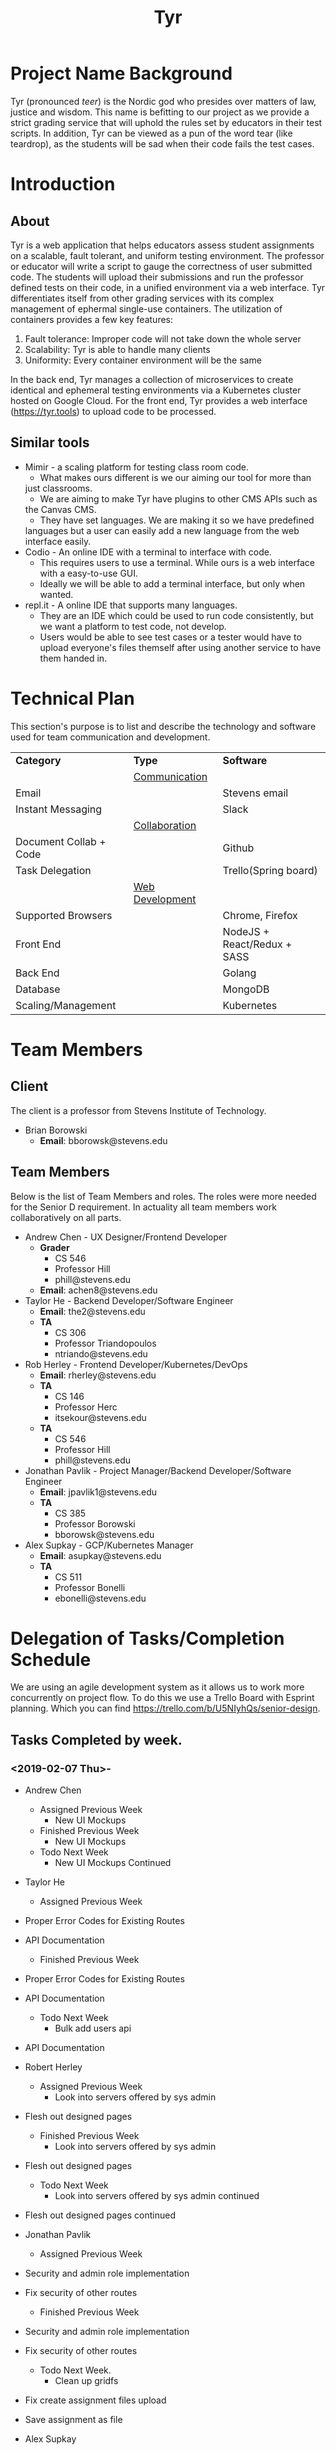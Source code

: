 #+TITLE: Tyr
#+OPTIONS: author:nil
#+latex_header: \hypersetup{colorlinks=true}
#+LATEX_HEADER: \usepackage{placeins}
#+LATEX_HEADER: \usepackage{pdflscape}
#+LATEX_HEADER: \usepackage{minted}
#+BIND: org-latex-image-default-width "8cm"
#+MACRO: NEWLINE @@latenx:\\@@

* Project Name Background
  Tyr (pronounced /teer/) is the Nordic god who presides over matters of law, justice
  and wisdom. This name is befitting to our project as we provide
  a strict grading service that will uphold the rules set by 
  educators in their test scripts. In addition, 
  Tyr can be viewed as a pun of the word tear (like teardrop), as the students 
  will be sad when their code fails the test cases.
* Introduction
** About
   Tyr is a web application that helps educators assess student
   assignments on a scalable, fault tolerant, and uniform testing
   environment. The professor or educator will write a script to gauge
   the correctness of user submitted code.  The students will upload
   their submissions and run the professor defined tests on their
   code, in a unified environment via a web interface. Tyr differentiates 
   itself from other grading services with its complex management of 
   ephermal single-use containers. The utilization of
   containers provides a few key features:

   1. Fault tolerance: Improper code will not take down the whole server
   2. Scalability: Tyr is able to handle many clients
   3. Uniformity: Every container environment will be the same

   In the back end, Tyr manages a collection of microservices to create
   identical and ephemeral testing environments via a Kubernetes cluster
   hosted on Google Cloud.  For the front end, Tyr provides a web
   interface (https://tyr.tools) to upload code to be processed.
** Similar tools
   + Mimir - a scaling platform for testing class room code.
     + What makes ours different is we our aiming our tool for more than
     just classrooms.
     + We are aiming to make Tyr have plugins to other CMS APIs such as
     the Canvas CMS.
     + They have set languages. We are making it so we have predefined
     languages but a user can easily add a new language from the web
     interface easily.
   + Codio - An online IDE with a terminal to interface with code.
     + This requires users to use a terminal. While ours is a web
       interface with a easy-to-use GUI.
     + Ideally we will be able to add a terminal interface, but only when
       wanted.
   + repl.it - A online IDE that supports many languages.
     + They are an IDE which could be used to run code consistently, but
       we want a platform to test code, not develop.
     + Users would be able to see test cases or a tester would have to
       upload everyone's files themself after using another service to
       have them handed in.
* Technical Plan
  This section's purpose is to list and describe the technology and
  software used for team communication and development.
  | *Category*             | *Type*            | *Software*                  |
  |                        | _Communication_   |                             |
  | Email                  |                   | Stevens email               |
  | Instant Messaging      |                   | Slack                       |
  |                        | _Collaboration_   |                             |
  | Document Collab + Code |                   | Github                      |
  | Task Delegation        |                   | Trello(Spring board)        |
  |                        | _Web Development_ |                             |
  | Supported Browsers     |                   | Chrome, Firefox             |
  | Front End              |                   | NodeJS + React/Redux + SASS |
  | Back End               |                   | Golang                      |
  | Database               |                   | MongoDB                     |
  | Scaling/Management     |                   | Kubernetes                  |
* Team Members
** Client
   The client is a professor from Stevens Institute of Technology.
   + Brian Borowski
     + *Email*: bborowsk@stevens.edu
** Team Members
   Below is the list of Team Members and roles. The roles were more
   needed for the Senior D requirement. In actuality all team members
   work collaboratively on all parts.
   + Andrew Chen - UX Designer/Frontend Developer
     + *Grader*
       + CS 546
       + Professor Hill
       + phill@stevens.edu
     + *Email*: achen8@stevens.edu
   + Taylor He - Backend Developer/Software Engineer
     + *Email*: the2@stevens.edu
     + *TA*
       + CS 306
       + Professor Triandopoulos
       + ntriando@stevens.edu
   + Rob Herley - Frontend Developer/Kubernetes/DevOps
     + *Email*: rherley@stevens.edu
     + *TA*
       + CS 146
       + Professor Herc
       + itsekour@stevens.edu
     + *TA*
       + CS 546
       + Professor Hill
       + phill@stevens.edu
   + Jonathan Pavlik - Project Manager/Backend Developer/Software Engineer
     + *Email*: jpavlik1@stevens.edu
     + *TA*
       + CS 385
       + Professor Borowski
       + bborowsk@stevens.edu
   + Alex Supkay - GCP/Kubernetes Manager
     + *Email*: asupkay@stevens.edu
     + *TA*
       + CS 511
       + Professor Bonelli
       + ebonelli@stevens.edu
* Delegation of Tasks/Completion Schedule
  We are using an agile development system as it allows us to work
  more concurrently on project flow. To do this we use a Trello Board
  with Esprint planning. Which you can find
  https://trello.com/b/U5NIyhQs/senior-design.
  
** Tasks Completed by week.
*** <2019-02-07 Thu>-
    + Andrew Chen
      + Assigned Previous Week
        + New UI Mockups
      + Finished Previous Week
        + New UI Mockups
      + Todo Next Week
        + New UI Mockups Continued

    + Taylor He
      + Assigned Previous Week
	+ Proper Error Codes for Existing Routes
	+ API Documentation
      + Finished Previous Week
	+ Proper Error Codes for Existing Routes
	+ API Documentation
      + Todo Next Week
        + Bulk add users api
	+ API Documentation

    + Robert Herley
      + Assigned Previous Week
        + Look into servers offered by sys admin
	+ Flesh out designed pages
      + Finished Previous Week
        + Look into servers offered by sys admin
	+ Flesh out designed pages
      + Todo Next Week
        + Look into servers offered by sys admin continued
	+ Flesh out designed pages continued

    + Jonathan Pavlik
      + Assigned Previous Week
	+ Security and admin role implementation
	+ Fix security of other routes
      + Finished Previous Week
	+ Security and admin role implementation
	+ Fix security of other routes
      + Todo Next Week.
        + Clean up gridfs
	+ Fix create assignment files upload
	+ Save assignment as file

    + Alex Supkay
      + Assigned Previous Week
        + Venture Center Talk documentation
      + Finished Previous Week
        + Venture Center Talk documentation
      + Todo Next Week
        + Venture Center Talk documentation continued
	+ Kluster maitnence
* Components
  This section will be expanded as we work through several stages of
  MVPs.
** Backend: APIs for front end to interact with.
*** Determine if submission of code is of proper type.
**** Can specify type of submission such as zip, tar.gz, etc.
**** We need to correctly identity that the submission is of the correct type.
*** Limit Number of Submissions
**** If specified we need to limit the number of submissions to test allowed.
*** Need service to relay output.
**** An Api that formats stdout in a specific format to send to front end.
*** Make a call to Kubernetes to spin up job upon submission.
**** Need a service that interacts with Kubernetes.
**** Needs to be able to know which job it should be spinning up.
*** Logging
**** For Admin purposes we need proper log outputs that are easy to read.
**** Also needs to integrate into any service.
** Database Schema
*** Mongo Collection Types
**** Users
**** Courses
**** Assignments
**** Submissions
*** Users Collection
    #+BEGIN_SRC js
      {
	  "_id": ObjectId,
	  "email": String,
	  "firstName": String,
	  "lastName": String,
	  "password": String,
	  "enrolledCourses": [
	      {
		  "courseID": Courses._id,
		  "enrollmentType": String
	      }
	  ]
      }
    #+END_SRC
*** Courses Collection
    #+BEGIN_SRC js
      {
	  "_id": ObjectId,
	  "department": String,
	  "number": Number,
	  "section": String,
	  "semester": String,
	  "professors": [Users._id],
	  "assistants": [Users._id],
	  "students": [Users._id],
	  "assignments": [Assignments._id]
      }
    #+END_SRC
*** Assignments Collection
    #+BEGIN_SRC js
      {
	  "_id": ObjectId,
	  "language": String,
	  "version": String,
	  "name": String,
	  "description": String,
	  "supportingFiles": String,
	  "dueDate": ISODate,
	  "published": Boolean,
	  "testBuildCMD": String,
	  "tests": [
	      {
		  "name": String,
		  "expectedOutput": String,
		  "studentFacing": Boolean,
		  "testCMD": String,
	      },
	  ],
	  "submissions": [Submissions._id]
      }
    #+END_SRC
*** Submissions Collection
    #+BEGIN_SRC js
      {
	  "_id": ObjectID,
	  "userId": Users._id,
	  "submissionDate": ISODate,
	  "file": String,
	  "errorTesting": Boolean,
	  "cases": {
	      "studentFacing": {
		  "pass": Number,
		  "fail": Number
	      },
	      "adminFacing": {
		  "pass": Number,
		  "fail": Number
	      }
	  }
      };
    #+END_SRC
** Frontend: The interactive elements of our application
*** A simple form page Mock up.
**** Must have submission upload.
**** Test script Upload.
**** Gives message for incorrect submission upload.
**** Gives message for max number of attempts reached.
**** Displays number of attempts left.
*** A list of UI flows

    This section is meant to show where each button/element takes you
    in the application. Some flows are purposefully left out because
    they are obvious, and take up unnecessary space, such as any file
    upload/download button, or navigating to login/signup from the
    homepage, etc.

    The application has some screens that although serve the same
    purpose, are different in appearance for Students and Professors
    in order to allow for each role to perform different tasks.
    
    #+BEGIN_center

#+LATEX: \newpage
#+LATEX: \begin{landscape}

#+ATTR_LATEX: :width 15cm :placement [ht!] 
#+CAPTION: Before Professor Clicks on "New Class" button on Dashboard
#+NAME:   fig:MVP-1-Prof-New-Class-Button-Before
[[./mockups/first_iter/annotations/professor/new_class_button_BEFORE.png]]

#+ATTR_LATEX: :width 15cm :placement [ht!] 
#+CAPTION: During Professor Clicks on "New Class" button on Dashboard
#+NAME:   fig:MVP-1-Prof-New-Class-Button-During
[[./mockups/first_iter/annotations/professor/new_class_button_DURING.png]]

#+ATTR_LATEX: :width 15cm :placement [ht!] 
#+CAPTION: After Professor Clicks on "New Class" button on Dashboard
#+NAME:   fig:MVP-1-Prof-New-Class-Button-After
[[./mockups/first_iter/annotations/professor/new_class_button_AFTER.png]]

#+ATTR_LATEX: :width 15cm :placement [ht!] 
#+CAPTION: Before Professor Creates New Class
#+NAME:   fig:MVP-1-Prof-Create-New-Class-Before
[[./mockups/first_iter/annotations/professor/create_new_class_BEFORE.png]]

#+ATTR_LATEX: :width 15cm :placement [ht!] 
#+CAPTION: During Professor Creates New Class
#+NAME:   fig:MVP-1-Prof-Create-New-Class-During
[[./mockups/first_iter/annotations/professor/create_new_class_DURING.png]]

#+ATTR_LATEX: :width 15cm :placement [ht!] 
#+CAPTION: After Professor Creates New Class
#+NAME:   fig:MVP-1-Prof-Create-New-Class-After
[[./mockups/first_iter/annotations/professor/create_new_class_AFTER.png]]

#+ATTR_LATEX: :width 15cm :placement [ht!] 
#+CAPTION: Before Professor Clicks on a Class Card to go a Class Page
#+NAME:   fig:MVP-1-Prof-Go-To-Class-Before
[[./mockups/first_iter/annotations/professor/go_to_class_BEFORE.png]]

#+ATTR_LATEX: :width 15cm :placement [ht!] 
#+CAPTION: During Professor Clicks on a Class Card to go a Class Page
#+NAME:   fig:MVP-1-Prof-Go-To-Class-During
[[./mockups/first_iter/annotations/professor/go_to_class_DURING.png]]
    
#+ATTR_LATEX: :width 15cm :placement [ht!] 
#+CAPTION: After Professor Clicks on a Class Card to go a Class Page
#+NAME:   fig:MVP-1-Prof-Go-To-Class-After
[[./mockups/first_iter/annotations/professor/go_to_class_AFTER.png]]

#+ATTR_LATEX: :width 15cm :placement [ht!] 
#+CAPTION: Before Professor Clicks on "New Assignment" button on Class Page
#+NAME:   fig:MVP-1-Prof-New-Assignment-Button-Before
[[./mockups/first_iter/annotations/professor/create_assignment_button_BEFORE.png]]

#+ATTR_LATEX: :width 15cm :placement [ht!] 
#+CAPTION: During Professor Clicks on "New Assignment" button on Class Page
#+NAME:   fig:MVP-1-Prof-New-Assignment-Button-During
[[./mockups/first_iter/annotations/professor/create_assignment_button_DURING.png]]

#+ATTR_LATEX: :width 15cm :placement [ht!] 
#+CAPTION: After Professor Clicks on "New Assignment" button on Class Page
#+NAME:   fig:MVP-1-Prof-New-Assignment-Button-After
[[./mockups/first_iter/annotations/professor/create_assignment_button_AFTER.png]]

#+ATTR_LATEX: :width 15cm :placement [ht!] 
#+CAPTION: Before Professor Creates a new Assignment
#+NAME:   fig:MVP-1-Prof-New-Assignment-Before
[[./mockups/first_iter/annotations/professor/create_assignment_BEFORE.png]]

#+ATTR_LATEX: :width 15cm :placement [ht!] 
#+CAPTION: During Professor Creates a new Assignment
#+NAME:   fig:MVP-1-Prof-New-Assignment-During
[[./mockups/first_iter/annotations/professor/create_assignment_DURING.png]]

#+ATTR_LATEX: :width 15cm :placement [ht!] 
#+CAPTION: After Professor Creates a new Assignment
#+NAME:   fig:MVP-1-Prof-New-Assignment-After
[[./mockups/first_iter/annotations/professor/create_assignment_AFTER.png]]

#+ATTR_LATEX: :width 15cm :placement [ht!] 
#+CAPTION: Before Professor Starts Grader 
#+name:   fig:mvp-1-prof-new-assignment-before
[[./mockups/first_iter/annotations/professor/start_grader_BEFORE.png]]
    
#+ATTR_LATEX: :width 15cm :placement [ht!] 
#+CAPTION: During Professor Starts Grader
#+name:   fig:mvp-1-prof-new-assignment-during
[[./mockups/first_iter/annotations/professor/start_grader_DURING.png]]
    
#+ATTR_LATEX: :width 15cm :placement [ht!] 
#+CAPTION: After Professor Starts Grader
#+name:   fig:mvp-1-prof-new-assignment-after
[[./mockups/first_iter/annotations/professor/start_grader_AFTER.png]]

#+ATTR_LATEX: :width 15cm :placement [ht!] 
#+CAPTION: Before Professor Goes to Grader
#+name:   fig:mvp-1-prof-new-assignment-before
[[./mockups/first_iter/annotations/professor/go_to_grader_BEFORE.png]]
    
#+ATTR_LATEX: :width 15cm :placement [ht!] 
#+CAPTION: During Professor Goes to Grader 
#+name:   fig:mvp-1-prof-new-assignment-during
[[./mockups/first_iter/annotations/professor/go_to_grader_DURING.png]]
    
#+ATTR_LATEX: :width 15cm :placement [ht!] 
#+CAPTION: After Professor Goes to Grader 
#+name:   fig:mvp-1-prof-new-assignment-after
[[./mockups/first_iter/annotations/professor/go_to_grader_AFTER.png]]

#+ATTR_LATEX: :width 15cm :placement [ht!] 
#+CAPTION: Before Professor Goes to Dashboard from any menu
#+name:   fig:mvp-1-prof-new-assignment-before
[[./mockups/first_iter/annotations/professor/go_to_dash_BEFORE.png]]
    
#+ATTR_LATEX: :width 15cm :placement [ht!] 
#+CAPTION: During Professor Goes to Dashboard from any menu
#+name:   fig:mvp-1-prof-new-assignment-during
[[./mockups/first_iter/annotations/professor/go_to_dash_DURING.png]]

#+ATTR_LATEX: :width 15cm :placement [ht!] 
#+CAPTION: After Professor Goes to Dashboard from any menu
#+name:   fig:mvp-1-prof-new-assignment-after
[[./mockups/first_iter/annotations/professor/go_to_dash_AFTER.png]]

#+ATTR_LATEX: :width 15cm :placement [ht!] 
#+CAPTION: Before Student Goes To Class Page
#+name:   fig:mvp-1-prof-new-assignment-before
[[./mockups/first_iter/annotations/student/go_to_class_BEFORE.png]]
    
#+ATTR_LATEX: :width 15cm :placement [ht!] 
#+CAPTION: During Student Goes to Class Page
#+name:   fig:mvp-1-prof-new-assignment-during
[[./mockups/first_iter/annotations/student/go_to_class_DURING.png]]

#+ATTR_LATEX: :width 15cm :placement [ht!] 
#+CAPTION: After a Student Selects a Course
#+name:   fig:mvp-1-prof-new-assignment-after
[[./mockups/first_iter/annotations/student/go_to_class_AFTER.png]]

#+ATTR_LATEX: :width 15cm :placement [ht!] 
#+CAPTION: Before Student Goes to an Assignment Page
#+name:   fig:mvp-1-prof-new-assignment-before
[[./mockups/first_iter/annotations/student/go_to_assignment_BEFORE.png]]

#+ATTR_LATEX: :width 15cm :placement [ht!] 
#+CAPTION: During Student Goes to an Assignment Page
#+name:   fig:mvp-1-prof-new-assignment-during
[[./mockups/first_iter/annotations/student/go_to_assignment_DURING.png]]

#+ATTR_LATEX: :width 15cm :placement [ht!] 
#+CAPTION: After Student Goes to an Assignment Page
#+name:   fig:mvp-1-prof-new-assignment-after
[[./mockups/first_iter/annotations/student/go_to_assignment_AFTER.png]]

#+ATTR_LATEX: :width 15cm :placement [ht!] 
#+CAPTION: Before Student Clicks on Submit Button on Assignment Page
#+name:   fig:mvp-1-prof-new-assignment-before
[[./mockups/first_iter/annotations/student/submit_assignment_button_BEFORE.png]]

#+ATTR_LATEX: :width 15cm :placement [ht!] 
#+CAPTION: During Student Clicks on Submit Button on Assignment Page
#+name:   fig:mvp-1-prof-new-assignment-during
[[./mockups/first_iter/annotations/student/submit_assignment_button_DURING.png]]

#+ATTR_LATEX: :width 15cm :placement [ht!] 
#+CAPTION: After Student Clicks on Submit Button on Assignment Page
#+name:   fig:mvp-1-prof-new-assignment-after
[[./mockups/first_iter/annotations/student/submit_assignment_button_AFTER.png]]

#+ATTR_LATEX: :width 15cm :placement [ht!] 
#+CAPTION: Before Student Submits Assignment
#+name:   fig:mvp-1-prof-new-assignment-before
[[./mockups/first_iter/annotations/student/submit_assignment_BEFORE.png]]
    
#+ATTR_LATEX: :width 15cm :placement [ht!] 
#+CAPTION: During Student Submits Assignment
#+name:   fig:mvp-1-prof-new-assignment-during
[[./mockups/first_iter/annotations/student/submit_assignment_DURING.png]]
    
#+ATTR_LATEX: :width 15cm :placement [ht!] 
#+CAPTION: After Student Submits Assignment
#+name:   fig:mvp-1-prof-new-assignment-after
[[./mockups/first_iter/annotations/student/submit_assignment_AFTER.png]]

#+LATEX: \end{landscape}

    #+END_center
    
** Kubernetes: The scaling and environment builder
*** Need a C++ Environment that can run shell test scripts (First MVP).
**** Requires setting up Kubernetes infrastructure.
***** There's a lot of work to this even though it sounds simple.
**** The ability to spin up jobs per user.
     
* Completion Schedule
  Here is our timeline of what we expect to have done.
  Note this schedule is landscape.
  
  #+LATEX: \newpage
  #+LATEX: \begin{landscape}
  #+ATTR_LATEX: :environment longtable :align |p{4cm}|p{4cm}|p{4cm}|p{4cm}|p{4cm}|
  | Date       | Front End                                    | Back End                                                 | Kubernetes                             | Other/Notes               |
  |------------+----------------------------------------------+----------------------------------------------------------+----------------------------------------+---------------------------|
  | 10/11/2018 | +Mockup Designs+                             | +Logging boilerplate+                                    | -                                      | -                         |
  | 10/18/2018 | +React skeleton code+                        | +Microservice Health Monitor+                            | -                                      | -                         |
  | 10/25/2018 | +Create account+                             | +DB schema design for login+                             | +Create Deployments for microservices+ | -                         |
  |            |                                              | +Store student and professor accounts+                   | +Certs+                                |                           |
  | 11/01/2018 | +Login, logout frontend with jwt encryption+ | +Login authentication API with jwt+                      | +Dockerize deployments+                | -                         |
  | 11/15/2018 | +Dashboard view+                             |                                                          | +Service networking+                   |                           |
  |            |                                              | +DB schema design for courses, assignments, submissions+ | +Ingress Controller+                   | -                         |
  | 11/22/2018 | +Assignments view component+                 | +File upload API+                                        | -                                      | -                         |
  |            | +Professor view:  Assignment creation+       |                                                          | _                                      |                           |
  | 11/29/2018 | Deomable UI For submitting Grading           | +File type verification, submit assignment route+        | -                                      | -                         |
  | 12/06/2018 | +Student view: Layout+                       | +Integrate with Kubernetes API for creating jobs+        | -                                      | -                         |
  | 12/06/2018 | +Student view: Course view+                  | +Integrate with Kubernetes API (cont)+                   | -                                      | -                         |
  |            | +Student view: Assignment view+              | +Integrate with Kubernetes API (cont)+                   | -                                      | -                         |
  | 12/13/2018 | +Student view: Assignmnet Submission+        | +API for relaying Kubernetes output to front end+        | -                                      | -                         |
  | 1/24/2019  | +Professor view: Student Submissions+        | +User permissions create course+                         | _                                      | _                         |
  | 1/31/2019  | +Provessor view: Student Submission+         | +User permissions view health checks+                    |                                        |                           |
  | 2/07/2019  | +Course Creation Page+                       | +Course Creation endpoints+                              |                                        |                           |
  | 2/14/2019  | +Professor Course View+                      | +Add Students to Course endpoints+                       |                                        |                           |
  | 2/21/2019  | +Student Course View+                        | +Add Students to Course endpoints (cont+)                |                                        |                           |
  | 2/28/2019  | +Professor Course View (Revision)+           | +File upload API (cont+)                                 | Migrate to Stevens servers from GCP    | Target: Backend beta      |
  | 3/07/2019  | +Professor Course View (Revision)+           | Testing (Endpoint)                                       | Migrate to Stevens servers             |                           |
  | 3/14/2019  | +Professor Course View (Revision)+           | Testing (Endpoint)                                       | Migrate to Stevens servers             |                           |
  | 3/21/2019  | Student Course View (Revision)               | Testing (Functionality)                                  | Migrate to Stevens servers             |                           |
  | 3/28/2019  | Student Course View (Revision)               | Testing (Functionality)                                  |                                        | Target: Release Candidate |
  | 4/04/2019  | Final UI verification                        | Bugfixes from testing                                    |                                        |                           |
  | 4/11/2019  | Testing, bugfixes, code cleanup              | +Bugfixes+                                               |                                        |                           |
  | 4/18/2019  | Testing, bugfixes, code cleanup              | +Code cleanup+                                           |                                        |                           |
  | 4/25/2019  | Buffer week                                  | Buffer week                                              |                                        | For potential bugs        |
  | 5/02/2019  | Documentation                                | +Documentation+                                          |                                        |                           |

  
  #+LATEX: \end{landscape}

  + First MVP (Fall Semester): To have a small demo web app that only
    accepts very specific code types and test scripts.
  + Second MVP
    + Having a more extended web app where we can have users create
      assignments and pick a programming language.
  + Final Product
    + Having hopefully our final product finished. Where adding a
      programming language can easily be added, we accept many file
      types and we are fully scalable. Hopefully we can give users a
      terminal interface through our web page as well.
  #+ATTR_LATEX: :width 15cm :placement [ht!] 
  #+CAPTION: Timeline
  #+NAME: fig:Timeline
  [[./timeline.jpg]]

  #+LATEX: \newpage
  #+LATEX: \begin{landscape}
* Dependency Diagram
  Below is our dependency diagram.
  #+ATTR_LATEX: :width 15cm :placement [ht!]
  #+CAPTION: Dependecy Diagram
  #+NAME: fig:Dependency-Diagram
  [[./dep_diagram/graph.png]] 
  \FloatBarrier
  #+LATEX: \end{landscape}
* Venture Center
  Filling out the business paperwork for venture center.
